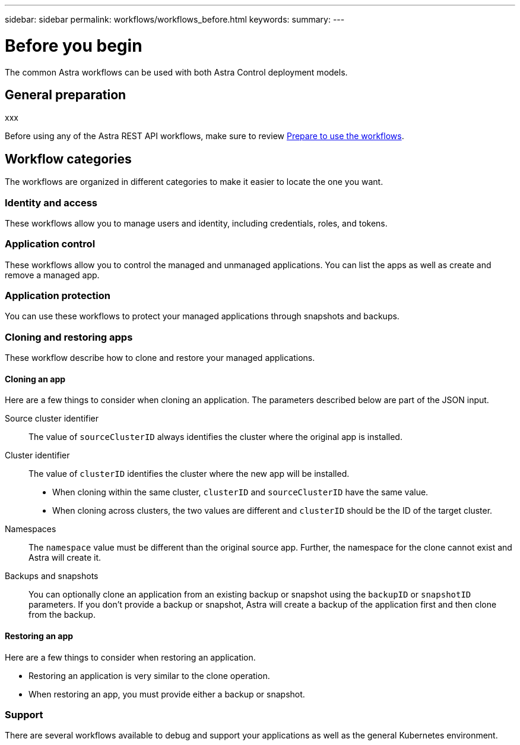 ---
sidebar: sidebar
permalink: workflows/workflows_before.html
keywords:
summary:
---

= Before you begin
:hardbreaks:
:nofooter:
:icons: font
:linkattrs:
:imagesdir: ./media/

[.lead]
The common Astra workflows can be used with both Astra Control deployment models.

== General preparation

xxx

Before using any of the Astra REST API workflows, make sure to review link:../get-started/prepare_to_use_workflows.html[Prepare to use the workflows].

== Workflow categories

The workflows are organized in different categories to make it easier to locate the one you want.

=== Identity and access

These workflows allow you to manage users and identity, including credentials, roles, and tokens.

=== Application control

These workflows allow you to control the managed and unmanaged applications. You can list the apps as well as create and remove a managed app.

=== Application protection

You can use these workflows to protect your managed applications through snapshots and backups.

=== Cloning and restoring apps

These workflow describe how to clone and restore your managed applications.

==== Cloning an app

Here are a few things to consider when cloning an application. The parameters described below are part of the JSON input.

Source cluster identifier::
The value of `sourceClusterID` always identifies the cluster where the original app is installed.

Cluster identifier::
The value of `clusterID` identifies the cluster where the new app will be installed.

* When cloning within the same cluster, `clusterID` and `sourceClusterID` have the same value.
* When cloning across clusters, the two values are different and `clusterID` should be the ID of the target cluster.

Namespaces::
The `namespace` value must be different than the original source app. Further, the namespace for the clone cannot exist and Astra will create it.

Backups and snapshots::
You can optionally clone an application from an existing backup or snapshot using the `backupID` or `snapshotID` parameters. If you don't provide a backup or snapshot, Astra will create a backup of the application first and then clone from the backup.

==== Restoring an app

Here are a few things to consider when restoring an application.

* Restoring an application is very similar to the clone operation.
* When restoring an app, you must provide either a backup or snapshot.

=== Support

There are several workflows available to debug and support your applications as well as the general Kubernetes environment.
